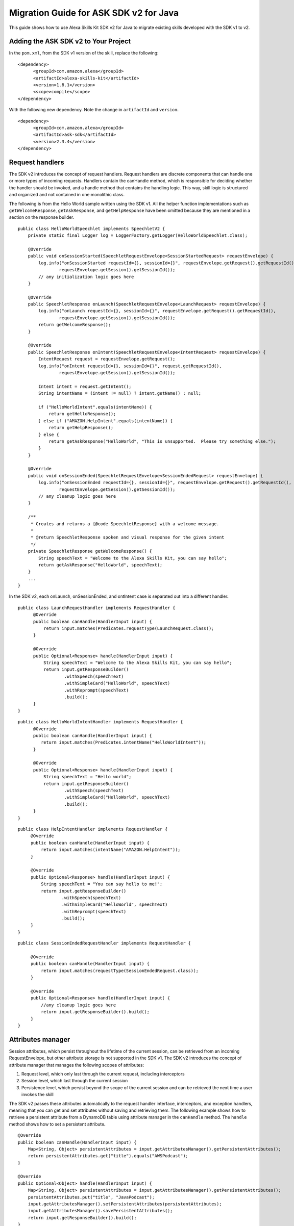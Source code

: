 Migration Guide for ASK SDK v2 for Java
=======================================

This guide shows how to use Alexa Skills Kit SDK v2 for Java to migrate
existing skills developed with the SDK v1 to v2.

Adding the ASK SDK v2 to Your Project
-------------------------------------

In the ``pom.xml``, from the SDK v1 version of the skill, replace the
following:

::

   <dependency>
         <groupId>com.amazon.alexa</groupId>
         <artifactId>alexa-skills-kit</artifactId>
         <version>1.8.1</version>
         <scope>compile</scope>
   </dependency>

With the following new dependency. Note the change in ``artifactId`` and
``version``.

::

   <dependency>
         <groupId>com.amazon.alexa</groupId>
         <artifactId>ask-sdk</artifactId>
         <version>2.3.4</version>
   </dependency>

Request handlers
----------------

The SDK v2 introduces the concept of request handlers. Request handlers
are discrete components that can handle one or more types of incoming
requests. Handlers contain the canHandle method, which is responsible
for deciding whether the handler should be invoked, and a handle method
that contains the handling logic. This way, skill logic is structured
and organized and not contained in one monolithic class.

The following is from the Hello World sample written using the SDK v1.
All the helper function implementations such as ``getWelcomeResponse``,
``getAskResponse``, and ``getHelpResponse`` have been omitted because
they are mentioned in a section on the response builder.

::

   public class HelloWorldSpeechlet implements SpeechletV2 {
       private static final Logger log = LoggerFactory.getLogger(HelloWorldSpeechlet.class);

       @Override
       public void onSessionStarted(SpeechletRequestEnvelope<SessionStartedRequest> requestEnvelope) {
           log.info("onSessionStarted requestId={}, sessionId={}", requestEnvelope.getRequest().getRequestId(),
                   requestEnvelope.getSession().getSessionId());
           // any initialization logic goes here
       }

       @Override
       public SpeechletResponse onLaunch(SpeechletRequestEnvelope<LaunchRequest> requestEnvelope) {
           log.info("onLaunch requestId={}, sessionId={}", requestEnvelope.getRequest().getRequestId(),
                   requestEnvelope.getSession().getSessionId());
           return getWelcomeResponse();
       }

       @Override
       public SpeechletResponse onIntent(SpeechletRequestEnvelope<IntentRequest> requestEnvelope) {
           IntentRequest request = requestEnvelope.getRequest();
           log.info("onIntent requestId={}, sessionId={}", request.getRequestId(),
                   requestEnvelope.getSession().getSessionId());

           Intent intent = request.getIntent();
           String intentName = (intent != null) ? intent.getName() : null;

           if ("HelloWorldIntent".equals(intentName)) {
               return getHelloResponse();
           } else if ("AMAZON.HelpIntent".equals(intentName)) {
               return getHelpResponse();
           } else {
               return getAskResponse("HelloWorld", "This is unsupported.  Please try something else.");
           }
       }

       @Override
       public void onSessionEnded(SpeechletRequestEnvelope<SessionEndedRequest> requestEnvelope) {
           log.info("onSessionEnded requestId={}, sessionId={}", requestEnvelope.getRequest().getRequestId(),
                   requestEnvelope.getSession().getSessionId());
           // any cleanup logic goes here
       }

       /**
        * Creates and returns a {@code SpeechletResponse} with a welcome message.
        *
        * @return SpeechletResponse spoken and visual response for the given intent
        */
       private SpeechletResponse getWelcomeResponse() {
           String speechText = "Welcome to the Alexa Skills Kit, you can say hello";
           return getAskResponse("HelloWorld", speechText);
       }
       ...
   }  

In the SDK v2, each onLaunch, onSessionEnded, and ontIntent case is
separated out into a different handler.

::

   public class LaunchRequestHandler implements RequestHandler {
         @Override
         public boolean canHandle(HandlerInput input) {
             return input.matches(Predicates.requestType(LaunchRequest.class));
         }

         @Override
         public Optional<Response> handle(HandlerInput input) {
             String speechText = "Welcome to the Alexa Skills Kit, you can say hello";
             return input.getResponseBuilder()
                     .withSpeech(speechText)
                     .withSimpleCard("HelloWorld", speechText)
                     .withReprompt(speechText)
                     .build();
         }
   }

::

   public class HelloWorldIntentHandler implements RequestHandler {
         @Override
         public boolean canHandle(HandlerInput input) {
            return input.matches(Predicates.intentName("HelloWorldIntent"));
         }

         @Override
         public Optional<Response> handle(HandlerInput input) {
             String speechText = "Hello world";
             return input.getResponseBuilder()
                     .withSpeech(speechText)
                     .withSimpleCard("HelloWorld", speechText)
                     .build();
         }
   }

::

   public class HelpIntentHandler implements RequestHandler {
        @Override
        public boolean canHandle(HandlerInput input) {
            return input.matches(intentName("AMAZON.HelpIntent"));
        }

        @Override
        public Optional<Response> handle(HandlerInput input) {
            String speechText = "You can say hello to me!";
            return input.getResponseBuilder()
                    .withSpeech(speechText)
                    .withSimpleCard("HelloWorld", speechText)
                    .withReprompt(speechText)
                    .build();
        }
   }

::

   public class SessionEndedRequestHandler implements RequestHandler {

        @Override
        public boolean canHandle(HandlerInput input) {
            return input.matches(requestType(SessionEndedRequest.class));
        }

        @Override
        public Optional<Response> handle(HandlerInput input) {
            //any cleanup logic goes here
            return input.getResponseBuilder().build();
        }
   }

Attributes manager
------------------

Session attributes, which persist throughout the lifetime of the current
session, can be retrieved from an incoming RequestEnvelope, but other
attribute storage is not supported in the SDK v1. The SDK v2 introduces
the concept of attribute manager that manages the following scopes of
attributes:

1. Request level, which only last through the current request, including
   interceptors
2. Session level, which last through the current session
3. Persistence level, which persist beyond the scope of the current
   session and can be retrieved the next time a user invokes the skill

The SDK v2 passes these attributes automatically to the request handler
interface, interceptors, and exception handlers, meaning that you can
get and set attributes without saving and retrieving them. The following
example shows how to retrieve a persistent attribute from a DynamoDB
table using attribute manager in the ``canHandle`` method. The
``handle`` method shows how to set a persistent attribute.

::

   @Override
   public boolean canHandle(HandlerInput input) {
       Map<String, Object> persistentAttributes = input.getAttributesManager().getPersistentAttributes();
       return persistentAttributes.get("title").equals("AWSPodcast");
   }

   @Override
   public Optional<Object> handle(HandlerInput input) {
       Map<String, Object> persistentAttributes = input.getAttributesManager().getPersistentAttributes();
       persistentAttributes.put("title", "JavaPodcast");
       input.getAttributesManager().setPersistentAttributes(persistentAttributes);
       input.getAttributesManager().savePersistentAttributes();
       return input.getResponseBuilder().build();
   }

Response builder
----------------

The response builder allows you to avoid manually writing helper
functions to construct each element of ``SpeechletResponse``,.

The following shows a snippet of the newAskResponse method taken from
the SDK v1 sample.

::

   private SpeechletResponse newAskResponse(String stringOutput, boolean isOutputSsml,
           String repromptText, boolean isRepromptSsml) {
       OutputSpeech outputSpeech, repromptOutputSpeech;
       if (isOutputSsml) {
           outputSpeech = new SsmlOutputSpeech();
           ((SsmlOutputSpeech) outputSpeech).setSsml(stringOutput);
       } else {
           outputSpeech = new PlainTextOutputSpeech();
           ((PlainTextOutputSpeech) outputSpeech).setText(stringOutput);
       }

   if (isRepromptSsml) {
           repromptOutputSpeech = new SsmlOutputSpeech();
           ((SsmlOutputSpeech) repromptOutputSpeech).setSsml(repromptText);
       } else {
           repromptOutputSpeech = new PlainTextOutputSpeech();
           ((PlainTextOutputSpeech) repromptOutputSpeech).setText(repromptText);
       }
       Reprompt reprompt = new Reprompt();
       reprompt.setOutputSpeech(repromptOutputSpeech);
       return SpeechletResponse.newAskResponse(outputSpeech, reprompt);
   }

With the response builder, in each request handler you construct the
response within the ``handle`` method, which reduces the verbosity of
your code.

::

   public Optional<Response> handle(HandlerInput input) {
       return input.getResponseBuilder()
               .withSpeech(outputSpeech)
               .withReprompt(repromptSpeech)
               .build();
   }

Exception handlers
------------------

Exception handlers are similar to request handlers, but are instead
invoked when exceptions are thrown during request processing. An
exception handler has a ``canHandle`` method that operates on the
incoming exception type, and a ``handle`` method that handles the
exception. Instead of using try-catch blocks to handle exceptions, you
can create exception handlers for specific exception types, or a single
exception handler that operates globally for all exceptions. The
following example shows a catch-all exception handler.

::

   public class GenericExceptionHandler implements ExceptionHandler {
       private static Logger LOG = getLogger(SessionEndedRequestHandler.class);
    
       @Override
       public boolean canHandle(HandlerInput input, Throwable throwable) {
           return true;
       }
    
       @Override
       public Optional<Response> handle(HandlerInput input, Throwable throwable) {
           LOG.debug("Exception handled: " +  throwable.getMessage());
           return input.getResponseBuilder()
                   .withSpeech(EXCEPTION_MESSAGE)
                   .build();
        }
   }

Alexa service support
---------------------

Support for calling external Alexa APIs such as HouseholdList service or
the Directive service was limited in the SDK v1. The SDK v2 supports
low-level pluggable HTTP clients for Alexa API calls, and handles
endpoint and credential resolution so that API calls only require
passing in request attributes relevant to the call.

The following snippet shows how to get a device address in the SDK v1,
taken from `Device Address
sample <https://github.com/alexa/skill-samples-java/blob/master/address/src/com/amazon/asksdk/address/DeviceAddressSpeechlet.java>`__.

::

   SystemState systemState = getSystemState(speechletRequestEnvelope.getContext());
   String apiAccessToken = systemState.getApiAccessToken();
   String deviceId = systemState.getDevice().getDeviceId();
   String apiEndpoint = systemState.getApiEndpoint();

   AlexaDeviceAddressClient alexaDeviceAddressClient = new AlexaDeviceAddressClient(
           deviceId, apiAccessToken, apiEndpoint);

   Address addressObject = alexaDeviceAddressClient.getFullAddress();

In the SDK v2, you can get a device address using less code, and there
is no need to implement ``AlexaDeviceAddressClient``.

::

   DeviceAddressServiceClient deviceAddressServiceClient = input.getServiceClientFactory().getDeviceAddressService();
   String deviceId = input.getRequestEnvelope().getContext().getSystem().getDevice().getDeviceId();
   Address address = deviceAddressServiceClient.getFullAddress(deviceId);

Stream Handler
--------------

``RequestSpeechletStreamHandler`` in the SDK v1 mainly added the skill
ID for the AWS Lambda function.

::

   public class DeviceAddressSpeechletRequestStreamHandler extends SpeechletRequestStreamHandler {
       private static final Set<String> supportedApplicationIds;

       static {
           /*
            * This Id can be found on https://developer.amazon.com/edw/home.html#/ "Edit" the relevant
            * Alexa Skill and put the relevant Application Ids in this Set.
            */
           supportedApplicationIds = new HashSet<String>();
           // supportedApplicationIds.add("[unique-value-here]");
       }

       public DeviceAddressSpeechletRequestStreamHandler() {
           super(new DeviceAddressSpeechlet(), supportedApplicationIds);
       }
   }

In the SDK v2, the following example shows how to configure request
handlers, exception handlers, and other handlers.

::

   public class DeviceAddressStreamHandler extends SkillStreamHandler {
       private static Skill getSkill() {
           return Skills.standard()
                   .addRequestHandlers(
                       new LaunchRequestHandler(),
                       new GetAddressIntentHandler(),
                       new HelpIntentHandler(),
                       new ExitHandler(),
                       new SessionEndedRequestHandler(),
                       new FallbackIntentHandler(),
                   .addExceptionHandler(new GenericExceptionHandler())
                   .withAutoCreateTable(true)
                   .withTableName("HighLowGame")
                   // Add your skill id below
                   //.withSkillId("")
                   .build();
       }

       public DeviceAddressStreamHandler() { super(getSkill()); }
   }
